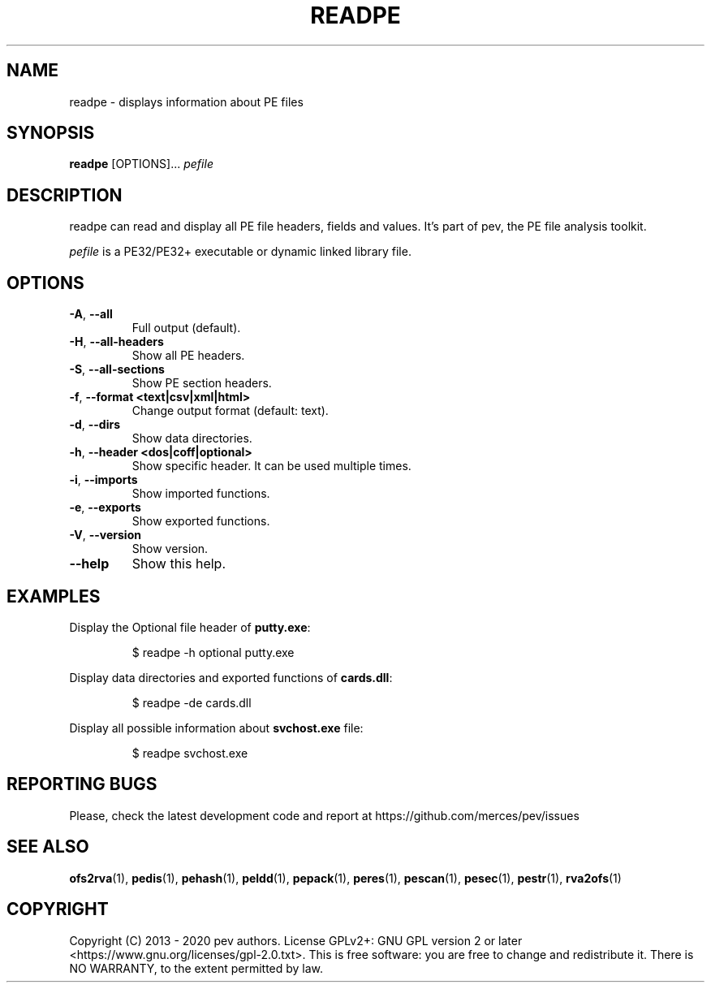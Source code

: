 .TH READPE 1
.SH NAME
readpe - displays information about PE files

.SH SYNOPSIS
.B readpe
[OPTIONS]...
.IR pefile

.SH DESCRIPTION
readpe can read and display all PE file headers, fields and values. It's part of pev, the PE file analysis toolkit.
.PP
\&\fIpefile\fR is a PE32/PE32+ executable or dynamic linked library file.

.SH OPTIONS
.TP
.BR \-A ", " \-\-all
Full output (default).

.TP
.BR \-H ", " \-\-all-headers
Show all PE headers.

.TP
.BR \-S ", " \-\-all-sections
Show PE section headers.

.TP
.BR \-f ", " \-\-format\ <text|csv|xml|html>
Change output format (default: text).

.TP
.BR \-d ", " \-\-dirs
Show data directories.

.TP
.BR \-h ", " \-\-header\ <dos|coff|optional>
Show specific header. It can be used multiple times.

.TP
.BR \-i ", " \-\-imports
Show imported functions.

.TP
.BR \-e ", " \-\-exports
Show exported functions.

.TP
.BR \-V ", " \-\-version
Show version.

.TP
.BR \-\-help
Show this help.

.SH EXAMPLES
Display the Optional file header of \fBputty.exe\fP:
.IP
$ readpe \-h optional putty.exe

.PP
Display data directories and exported functions of \fBcards.dll\fP:
.IP
$ readpe \-de cards.dll

.PP
Display all possible information about \fBsvchost.exe\fP file:
.IP
$ readpe svchost.exe

.SH REPORTING BUGS
Please, check the latest development code and report at https://github.com/merces/pev/issues

.SH SEE ALSO
\fBofs2rva\fP(1), \fBpedis\fP(1), \fBpehash\fP(1), \fBpeldd\fP(1), \fBpepack\fP(1), \fBperes\fP(1), \fBpescan\fP(1), \fBpesec\fP(1), \fBpestr\fP(1), \fBrva2ofs\fP(1)

.SH COPYRIGHT
Copyright (C) 2013 - 2020 pev authors. License GPLv2+: GNU GPL version 2 or later <https://www.gnu.org/licenses/gpl-2.0.txt>.
This is free software: you are free to change and redistribute it. There is NO WARRANTY, to the extent permitted by law.
